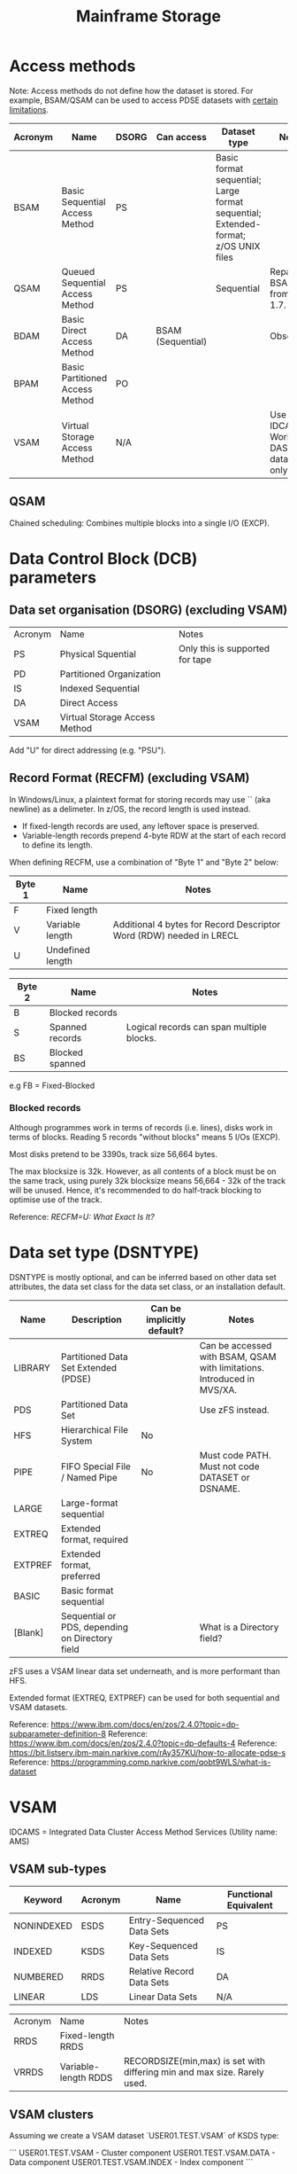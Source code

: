 :PROPERTIES:
:ID:       0905ce29-ce80-414e-ac0c-16553f6c70c6
:END:
#+title: Mainframe Storage

* Access methods

Note: Access methods do not define how the dataset is stored. For example, BSAM/QSAM can be used to access PDSE datasets with [[https://www.ibm.com/docs/en/zos/2.4.0?topic=pdse-structure][certain limitations]].

| Acronym | Name                            | DSORG | Can access        | Dataset type                                                                       | Notes                                      |
|---------+---------------------------------+-------+-------------------+------------------------------------------------------------------------------------+--------------------------------------------|
| BSAM    | Basic Sequential Access Method  | PS    |                   | Basic format sequential; Large format sequential; Extended-format; z/OS UNIX files |                                            |
| QSAM    | Queued Sequential Access Method | PS    |                   | Sequential                                                                         | Repalces BSAM from z/OS 1.7.               |
| BDAM    | Basic Direct Access Method      | DA    | BSAM (Sequential) |                                                                                    | Obsolete                                   |
| BPAM    | Basic Partitioned Access Method | PO    |                   |                                                                                    |                                            |
| VSAM    | Virtual Storage Access Method   | N/A   |                   |                                                                                    | Use IDCAMS. Works on DASD datastores only. |

** QSAM

Chained scheduling: Combines multiple blocks into a single I/O (EXCP).

* Data Control Block (DCB) parameters

** Data set organisation (DSORG) (excluding VSAM)

| Acronym | Name                          | Notes                           |
| PS      | Physical Squential            | Only this is supported for tape |
| PD      | Partitioned Organization      |                                 |
| IS      | Indexed Sequential            |                                 |
| DA      | Direct Access                 |                                 |
| VSAM    | Virtual Storage Access Method |                                 |

Add "U" for direct addressing (e.g. "PSU").

** Record Format (RECFM) (excluding VSAM)

In Windows/Linux, a plaintext format for storing records may use `\r\n` (aka newline) as a delimeter. In z/OS, the record length is used instead.

- If fixed-length records are used, any leftover space is preserved.
- Variable-length records prepend 4-byte RDW at the start of each record to define its length.

When defining RECFM, use a combination of "Byte 1" and "Byte 2" below:

| Byte 1 | Name             | Notes                                                               |
|--------+------------------+---------------------------------------------------------------------|
| F      | Fixed length     |                                                                     |
| V      | Variable length  | Additional 4 bytes for Record Descriptor Word (RDW) needed in LRECL |
| U      | Undefined length |                                                                     |

| Byte 2 | Name            | Notes                                     |
|--------+-----------------+-------------------------------------------|
| B      | Blocked records |                                           |
| S      | Spanned records | Logical records can span multiple blocks. |
| BS     | Blocked spanned |                                           |

e.g FB = Fixed-Blocked


*** Blocked records

Although programmes work in terms of records (i.e. lines), disks work in terms of blocks. Reading 5 records "without blocks" means 5 I/Os (EXCP).

Most disks pretend to be 3390s, track size 56,664 bytes.

The max blocksize is 32k. However, as all contents of a block must be on the same track, using purely 32k blocksize means 56,664 - 32k of the track will be unused.
Hence, it's recommended to do half-track blocking to optimise use of the track.

Reference: [[e.g FB = Fixed-Blocked][RECFM=U: What Exact Is It?]]

* Data set type (DSNTYPE)

DSNTYPE is mostly optional, and can be inferred based on other data set attributes, the data set class for the data set class, or an installation default.

| Name    | Description                                     | Can be implicitly default? | Notes                                                                   |
|---------+-------------------------------------------------+----------------------------+-------------------------------------------------------------------------|
| LIBRARY | Partitioned Data Set Extended (PDSE)            |                            | Can be accessed with BSAM, QSAM with limitations. Introduced in MVS/XA. |
| PDS     | Partitioned Data Set                            |                            | Use zFS instead.                                                        |
| HFS     | Hierarchical File System                        | No                         |                                                                         |
| PIPE    | FIFO Special File / Named Pipe                  | No                         | Must code PATH. Must not code DATASET or DSNAME.                        |
| LARGE   | Large-format sequential                         |                            |                                                                         |
| EXTREQ  | Extended format, required                       |                            |                                                                         |
| EXTPREF | Extended format, preferred                      |                            |                                                                         |
| BASIC   | Basic format sequential                         |                            |                                                                         |
| [Blank] | Sequential or PDS, depending on Directory field |                            | What is a Directory field?                                              |

zFS uses a VSAM linear data set underneath, and is more performant than HFS.

Extended format (EXTREQ, EXTPREF) can be used for both sequential and VSAM datasets.

Reference: https://www.ibm.com/docs/en/zos/2.4.0?topic=dp-subparameter-definition-8
Reference: https://www.ibm.com/docs/en/zos/2.4.0?topic=dp-defaults-4
Reference: https://bit.listserv.ibm-main.narkive.com/rAy357KU/how-to-allocate-pdse-s
Reference: https://programming.comp.narkive.com/qobt9WLS/what-is-dataset

* VSAM

IDCAMS = Integrated Data Cluster Access Method Services (Utility name: AMS)

** VSAM sub-types

| Keyword    | Acronym | Name                      | Functional Equivalent |
|------------+---------+---------------------------+-----------------------|
| NONINDEXED | ESDS    | Entry-Sequenced Data Sets | PS                    |
| INDEXED    | KSDS    | Key-Sequenced Data Sets   | IS                    |
| NUMBERED   | RRDS    | Relative Record Data Sets | DA                    |
| LINEAR     | LDS     | Linear Data Sets          | N/A                   |

| Acronym | Name                 | Notes                                                                    |
| RRDS    | Fixed-length RRDS    |                                                                          |
| VRRDS   | Variable-length RDDS | RECORDSIZE(min,max) is set with differing min and max size. Rarely used. |


** VSAM clusters

Assuming we create a VSAM dataset `USER01.TEST.VSAM` of KSDS type:

```
USER01.TEST.VSAM        - Cluster component
USER01.TEST.VSAM.DATA   - Data component
USER01.TEST.VSAM.INDEX  - Index component
```

By convention, the data and index component use those names but there is no technical restriction.

** VSAM catalogs

* Extended Format

* HFS and Z/FS

| Acronym | Name                     | Underlying dataset | Notes         |
|---------+--------------------------+--------------------+---------------|
| HFS     | Hierarchical File System | PDS-like           |               |
| z/FS    |                          | VSAM LDS           | From z/OS 1.7 |

* Recipes
** Creating a PDSE dataset with a member

#+BEGIN_SRC JCL
  //**********************************************************
  //**           CREATE THE PDSE                            **
  //**********************************************************
  //STEP10  EXEC PGM=IEFBR14                                 
  //DD01      DD DSN=HLQ.PDSE1,                           
  //             DISP=(NEW,CATLG,DELETE),                     
  //             UNIT=DISK,SPACE=(CYL,(2,1)),                 
  //             DCB=(LRECL=80,BLKSIZE=0,DSORG=PO,RECFM=FB), 
  //             DSNTYPE=LIBRARY                             
  //**********************************************************
  //**           CREATE A PDSE MEMBER                       **
  //**********************************************************
  //STEP20  EXEC PGM=ICEGENER                                 
  //SYSUT1    DD *                                           
  //SYSUT2    DD DSN=HLQ.PDSE1(MEMBER1),DISP=SHR         
  //SYSPRINT  DD SYSOUT=*                                     
  //SYSIN     DD DUMMY                                       
  //**********************************************************
#+END_SRC

Reference: [[https://ibmmainframes.com/about26028.html][Create a PDSE in JCL by using DSNTYPE=LIBRARY | ibmmainframes.com]]
Reference: https://www.mainframestechhelp.com/tutorials/vsam/file-access-methods.htm
